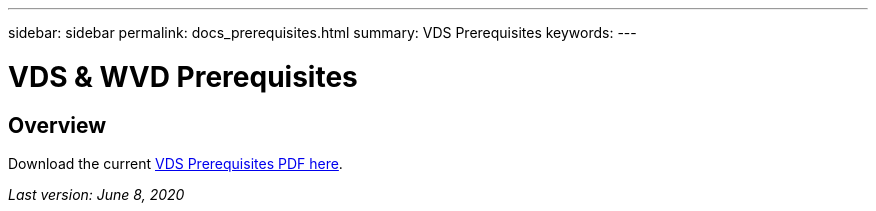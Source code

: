 ---
sidebar: sidebar
permalink: docs_prerequisites.html
summary: VDS Prerequisites
keywords:
---

= VDS & WVD Prerequisites

:toc: macro
:hardbreaks:
:toclevels: 2
:nofooter:
:icons: font
:linkattrs:
:imagesdir: ./media/
:keywords: Windows Virtual Desktop

[.lead]
== Overview

Download the current link:media/NetApp-VDS-and-WVD-Requirements-.pdf[VDS Prerequisites PDF here].

_Last version: June 8, 2020_
